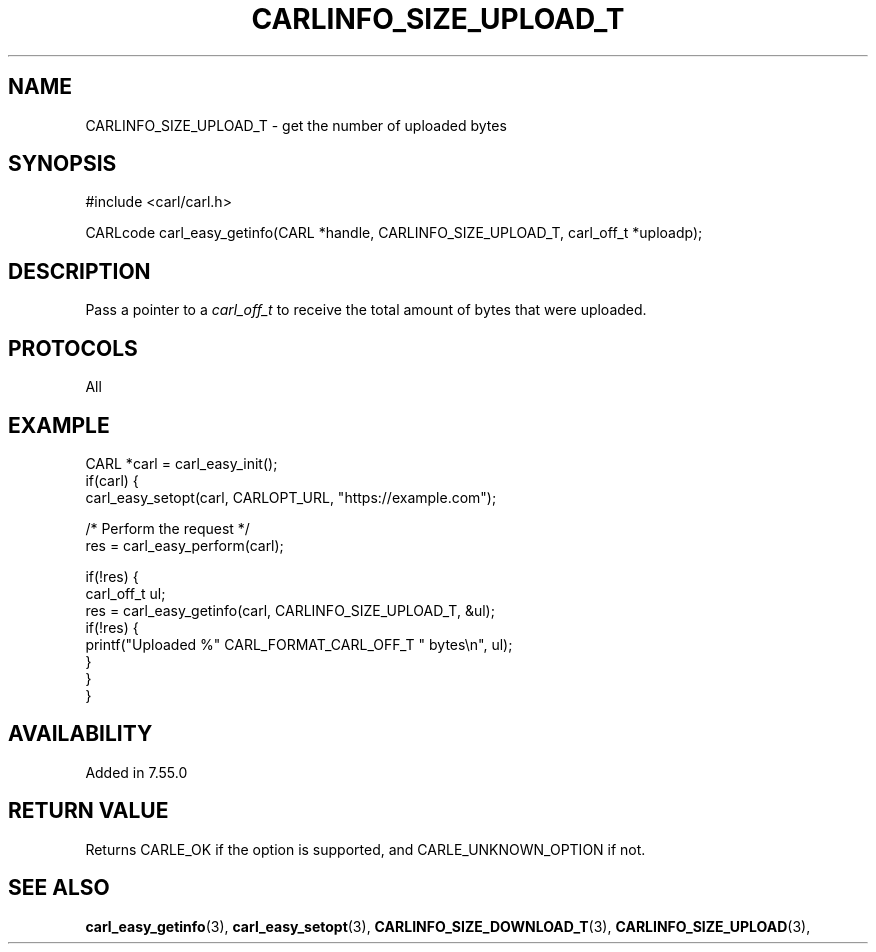 .\" **************************************************************************
.\" *                                  _   _ ____  _
.\" *  Project                     ___| | | |  _ \| |
.\" *                             / __| | | | |_) | |
.\" *                            | (__| |_| |  _ <| |___
.\" *                             \___|\___/|_| \_\_____|
.\" *
.\" * Copyright (C) 1998 - 2020, Daniel Stenberg, <daniel@haxx.se>, et al.
.\" *
.\" * This software is licensed as described in the file COPYING, which
.\" * you should have received as part of this distribution. The terms
.\" * are also available at https://carl.se/docs/copyright.html.
.\" *
.\" * You may opt to use, copy, modify, merge, publish, distribute and/or sell
.\" * copies of the Software, and permit persons to whom the Software is
.\" * furnished to do so, under the terms of the COPYING file.
.\" *
.\" * This software is distributed on an "AS IS" basis, WITHOUT WARRANTY OF ANY
.\" * KIND, either express or implied.
.\" *
.\" **************************************************************************
.\"
.TH CARLINFO_SIZE_UPLOAD_T 3 "25 May 2017" "libcarl 7.55.0" "carl_easy_getinfo options"
.SH NAME
CARLINFO_SIZE_UPLOAD_T \- get the number of uploaded bytes
.SH SYNOPSIS
#include <carl/carl.h>

CARLcode carl_easy_getinfo(CARL *handle, CARLINFO_SIZE_UPLOAD_T, carl_off_t *uploadp);
.SH DESCRIPTION
Pass a pointer to a \fIcarl_off_t\fP to receive the total amount of bytes that
were uploaded.
.SH PROTOCOLS
All
.SH EXAMPLE
.nf
CARL *carl = carl_easy_init();
if(carl) {
  carl_easy_setopt(carl, CARLOPT_URL, "https://example.com");

  /* Perform the request */
  res = carl_easy_perform(carl);

  if(!res) {
    carl_off_t ul;
    res = carl_easy_getinfo(carl, CARLINFO_SIZE_UPLOAD_T, &ul);
    if(!res) {
      printf("Uploaded %" CARL_FORMAT_CARL_OFF_T " bytes\\n", ul);
    }
  }
}
.fi
.SH AVAILABILITY
Added in 7.55.0
.SH RETURN VALUE
Returns CARLE_OK if the option is supported, and CARLE_UNKNOWN_OPTION if not.
.SH "SEE ALSO"
.BR carl_easy_getinfo "(3), " carl_easy_setopt "(3), "
.BR CARLINFO_SIZE_DOWNLOAD_T "(3), " CARLINFO_SIZE_UPLOAD "(3), "
